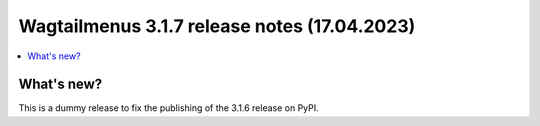 ===============================================
Wagtailmenus 3.1.7 release notes (17.04.2023)
===============================================

.. contents::
    :local:
    :depth: 1


What's new?
===========

This is a dummy release to fix the publishing of the 3.1.6 release on PyPI.
